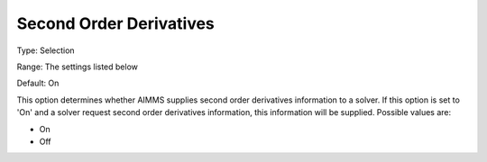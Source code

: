 

.. _Options_Interface_-_Second_Order_Deriv:


Second Order Derivatives
========================



Type:	Selection	

Range:	The settings listed below	

Default:	On	



This option determines whether AIMMS supplies second order derivatives information to a solver. If this option is set to 'On' and a solver request second order derivatives information, this information will be supplied. Possible values are:



*	On
*	Off









